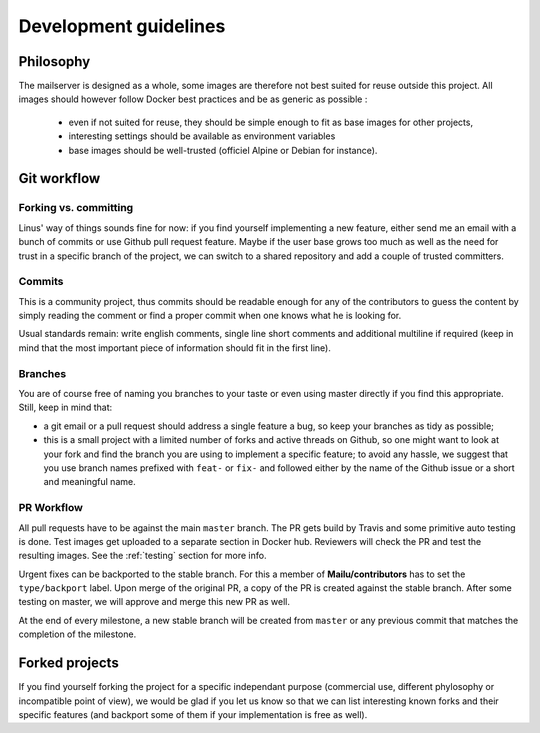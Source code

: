 Development guidelines
======================

Philosophy
----------

The mailserver is designed as a whole, some images are therefore not best
suited for reuse outside this project. All images should however follow
Docker best practices and be as generic as possible :

 - even if not suited for reuse, they should be simple enough to
   fit as base images for other projects,
 - interesting settings should be available as environment variables
 - base images should be well-trusted (officiel Alpine or Debian for instance).

.. _git_workflow:

Git workflow
------------

Forking vs. committing
``````````````````````

Linus' way of things sounds fine for now: if you find yourself implementing a
new feature, either send me an email with a bunch of commits or use Github
pull request feature. Maybe if the user base grows too much as well as the need
for trust in a specific branch of the project, we can switch to a shared
repository and add a couple of trusted committers.

Commits
```````

This is a community project, thus commits should be readable enough for any of
the contributors to guess the content by simply reading the comment or find a
proper commit when one knows what he is looking for.

Usual standards remain: write english comments, single line short comments and
additional multiline if required (keep in mind that the most important piece
of information should fit in the first line).

Branches
````````

You are of course free of naming you branches to your taste or even using
master directly if you find this appropriate. Still, keep in mind that:

- a git email or a pull request should address a single feature a bug,
  so keep your branches as tidy as possible;
- this is a small project with a limited number of forks and active threads
  on Github, so one might want to look at your fork and find the branch you
  are using to implement a specific feature; to avoid any hassle, we suggest
  that you use branch names prefixed with ``feat-`` or ``fix-`` and followed
  either by the name of the Github issue or a short and meaningful name.

PR Workflow
````````````

All pull requests have to be against the main ``master`` branch.
The PR gets build by Travis and some primitive auto testing is done.
Test images get uploaded to a separate section in Docker hub.
Reviewers will check the PR and test the resulting images.
See the :ref:`testing` section for more info.

Urgent fixes can be backported to the stable branch.
For this a member of **Mailu/contributors** has to set the ``type/backport`` label.
Upon merge of the original PR, a copy of the PR is created against the stable branch.
After some testing on master, we will approve and merge this new PR as well.

At the end of every milestone, a new stable branch will be created from ``master``
or any previous commit that matches the completion of the milestone.

Forked projects
---------------

If you find yourself forking the project for a specific independant purpose
(commercial use, different phylosophy or incompatible point of view), we would
be glad if you let us know so that we can list interesting known forks and
their specific features (and backport some of them if your implementation
is free as well).
